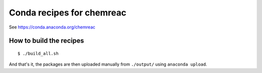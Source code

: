 Conda recipes for chemreac
==========================
See https://conda.anaconda.org/chemreac

How to build the recipes
------------------------

::

   $ ./build_all.sh

And that's it, the packages are then uploaded manually from ``./output/`` using ``anaconda upload``.

